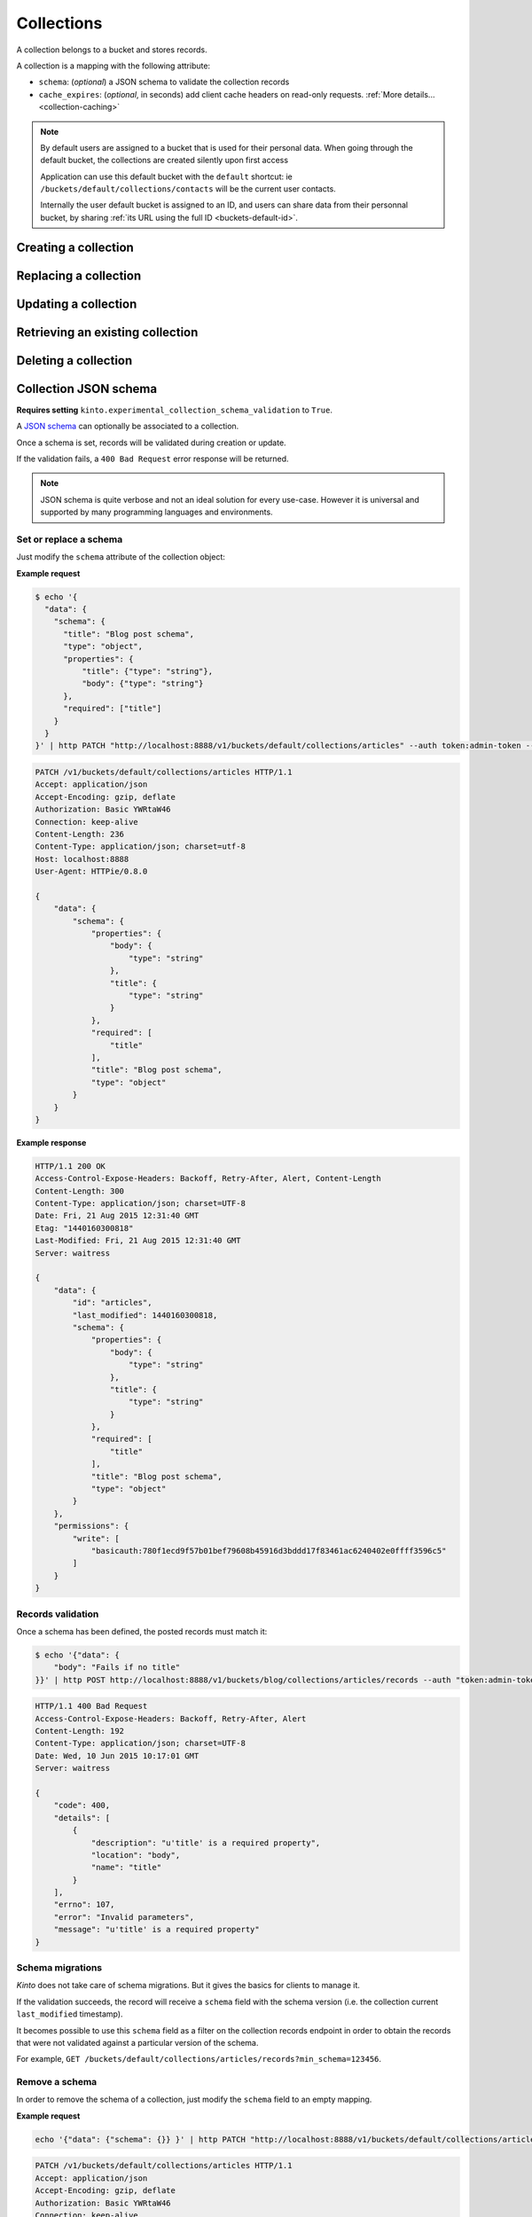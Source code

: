 .. _collections:

Collections
###########

A collection belongs to a bucket and stores records.

A collection is a mapping with the following attribute:

* ``schema``: (*optional*) a JSON schema to validate the collection records
* ``cache_expires``: (*optional*, in seconds) add client cache headers on read-only requests.
  :ref:`More details...<collection-caching>`


.. note::

    By default users are assigned to a bucket that is used for their
    personal data. When going through the default bucket, the collections are created
    silently upon first access

    Application can use this default bucket with the ``default``
    shortcut: ie ``/buckets/default/collections/contacts`` will be
    the current user contacts.

    Internally the user default bucket is assigned to an ID, and users can share
    data from their personnal bucket, by sharing :ref:`its URL using the full ID <buckets-default-id>`.


.. _collection-post:

Creating a collection
=====================

.. http:post:: /buckets/(bucket_id)/collections

   :synopsis: Creates a new collection. If ``id`` is not provided, it is automatically generated.

   **Requires authentication**

   **Example Request**

   .. sourcecode:: bash

      $ echo '{"data": {"id": "articles"}}' | http POST http://localhost:8888/v1/buckets/blog/collections --auth="token:bob-token" --verbose

   .. sourcecode:: http

      POST /v1/buckets/blog/collections HTTP/1.1
      Accept: application/json
      Accept-Encoding: gzip, deflate
      Authorization: Basic Ym9iOg==
      Connection: keep-alive
      Content-Length: 29
      Content-Type: application/json
      Host: 127.0.0.1:8888
      User-Agent: HTTPie/0.9.2

      {
          "data": {
              "id": "articles"
          }
      }

   .. sourcecode:: http

      HTTP/1.1 201 Created
      Access-Control-Expose-Headers: Retry-After, Content-Length, Alert, Backoff
      Content-Length: 159
      Content-Type: application/json; charset=UTF-8
      Date: Thu, 21 Jan 2016 00:41:25 GMT
      Server: waitress

      {
          "data": {
              "id": "articles",
              "last_modified": 1453336885287
          },
          "permissions": {
              "write": [
                  "basicauth:797df8e4abfb8426cccaeba3b69109c9e8d09fcdfe264d5bba1eb2a239bcf832"
              ]
          }
      }



.. _collection-put:

Replacing a collection
======================


.. http:put:: /buckets/(bucket_id)/collections/(collection_id)

    :synopsis: Creates or replaces a collection object.

    **Requires authentication**

    A collection is the parent object of records. It can be viewed as a container where records permissions are assigned globally.

    **Example Request**

    .. sourcecode:: bash

        $ http put http://localhost:8888/v1/buckets/blog/collections/articles --auth="token:bob-token" --verbose

    .. sourcecode:: http

        PUT /v1/buckets/blog/collections/articles HTTP/1.1
        Accept: application/json
        Accept-Encoding: gzip, deflate
        Authorization: Basic Ym9iOg==
        Connection: keep-alive
        Content-Length: 0
        Host: localhost:8888
        User-Agent: HTTPie/0.9.2

    .. sourcecode:: http

        HTTP/1.1 201 Created
        Access-Control-Expose-Headers: Backoff, Retry-After, Alert
        Content-Length: 159
        Content-Type: application/json; charset=UTF-8
        Date: Thu, 18 Jun 2015 15:36:34 GMT
        Server: waitress

        {
            "data": {
                "id": "articles",
                "last_modified": 1434641794149
            },
            "permissions": {
                "write": [
                    "basicauth:206691a25679e4e1135f16aa77ebcf211c767393c4306cfffe6cc228ac0886b6"
                ]
            }
        }

    .. note::

        In order to create only if it does not exist yet, a ``If-None-Match: *``
        request header can be provided. A ``412 Precondition Failed`` error response
        will be returned if the record already exists.


.. _collection-patch:

Updating a collection
=====================


.. http:patch:: /buckets/(bucket_id)/collections/(collection_id)

    :synopsis: Updates a collection object.

    **Requires authentication**

    A collection is the parent object of records. It can be viewed as
    a container where records permissions are assigned globally.

    **Example Request**

    .. sourcecode:: bash

        $ echo '{"data": {"fingerprint": "9cae1b2d0f2b7d09bcf5c1bf51544274"}}' | http patch http://localhost:8888/v1/buckets/blog/collections/articles --auth="token:bob-token" --verbose

    .. sourcecode:: http

        PATCH /v1/buckets/blog/collections/articles HTTP/1.1
        Accept: application/json
        Accept-Encoding: gzip, deflate
        Authorization: Basic Ym9iOg==
        Connection: keep-alive
        Content-Length: 62
        Content-Type: application/json
        Host: localhost:8888
        User-Agent: HTTPie/0.9.2

        {
            "data": {
                "fingerprint": "9cae1b2d0f2b7d09bcf5c1bf51544274"
            }
        }

    .. sourcecode:: http

        HTTP/1.1 200 OK
        Access-Control-Expose-Headers: Backoff, Retry-After, Alert
        Content-Length: 208
        Content-Type: application/json; charset=UTF-8
        Date: Thu, 18 Jun 2015 15:36:34 GMT
        Server: waitress

        {
            "data": {
                "id": "articles",
                "last_modified": 1434641794149,
                "fingerprint": "9cae1b2d0f2b7d09bcf5c1bf51544274"
            },
            "permissions": {
                "write": [
                    "basicauth:206691a25679e4e1135f16aa77ebcf211c767393c4306cfffe6cc228ac0886b6"
                ]
            }
        }


.. _collection-get:

Retrieving an existing collection
=================================

.. http:get:: /buckets/(bucket_id)/collections/(collection_id)

    :synopsis: Returns the collection object.

    **Requires authentication**

    **Example Request**

    .. sourcecode:: bash

        $ http get http://localhost:8888/v1/buckets/blog/collections/articles --auth="token:bob-token" --verbose

    .. sourcecode:: http

        GET /v1/buckets/blog/collections/articles HTTP/1.1
        Accept: */*
        Accept-Encoding: gzip, deflate
        Authorization: Basic Ym9iOg==
        Connection: keep-alive
        Host: localhost:8888
        User-Agent: HTTPie/0.9.2


    **Example Response**

    .. sourcecode:: http

        HTTP/1.1 200 OK
        Access-Control-Expose-Headers: Backoff, Retry-After, Alert, Last-Modified, ETag
        Content-Length: 159
        Content-Type: application/json; charset=UTF-8
        Date: Thu, 18 Jun 2015 15:52:31 GMT
        Etag: "1434642751314"
        Last-Modified: Thu, 18 Jun 2015 15:52:31 GMT
        Server: waitress

        {
            "data": {
                "id": "articles",
                "last_modified": 1434641794149
            },
            "permissions": {
                "write": [
                    "basicauth:206691a25679e4e1135f16aa77ebcf211c767393c4306cfffe6cc228ac0886b6"
                ]
            }
        }


.. _collection-delete:

Deleting a collection
=====================

.. http:delete:: /buckets/(bucket_id)/collections/(collection_id)

    :synopsis: Deletes a specific collection and **everything under it**.

    **Requires authentication**

    **Example Request**

    .. sourcecode:: bash

        $ http delete http://localhost:8888/v1/buckets/blog/collections/articles --auth="token:bob-token" --verbose

    .. sourcecode:: http

        DELETE /v1/buckets/blog/collections/articles HTTP/1.1
        Accept: */*
        Accept-Encoding: gzip, deflate
        Authorization: Basic Ym9iOg==
        Connection: keep-alive
        Content-Length: 0
        Host: localhost:8888
        User-Agent: HTTPie/0.9.2

    **Example Response**

    .. sourcecode:: http

        HTTP/1.1 200 OK
        Access-Control-Expose-Headers: Backoff, Retry-After, Alert
        Content-Length: 71
        Content-Type: application/json; charset=UTF-8
        Date: Thu, 18 Jun 2015 15:54:02 GMT
        Server: waitress

        {
            "data": {
                "deleted": true,
                "id": "articles",
                "last_modified": 1434642842010
            }
        }


.. _collection-json-schema:

Collection JSON schema
======================

**Requires setting** ``kinto.experimental_collection_schema_validation`` to ``True``.

A `JSON schema <http://json-schema.org/>`_ can optionally be associated to a
collection.

Once a schema is set, records will be validated during creation or update.

If the validation fails, a ``400 Bad Request`` error response will be
returned.

.. note::

    JSON schema is quite verbose and not an ideal solution for every use-case.
    However it is universal and supported by many programming languages
    and environments.


Set or replace a schema
-----------------------

Just modify the ``schema`` attribute of the collection object:

**Example request**

.. code-block:: bash

    $ echo '{
      "data": {
        "schema": {
          "title": "Blog post schema",
          "type": "object",
          "properties": {
              "title": {"type": "string"},
              "body": {"type": "string"}
          },
          "required": ["title"]
        }
      }
    }' | http PATCH "http://localhost:8888/v1/buckets/default/collections/articles" --auth token:admin-token --verbose

.. code-block:: http

    PATCH /v1/buckets/default/collections/articles HTTP/1.1
    Accept: application/json
    Accept-Encoding: gzip, deflate
    Authorization: Basic YWRtaW46
    Connection: keep-alive
    Content-Length: 236
    Content-Type: application/json; charset=utf-8
    Host: localhost:8888
    User-Agent: HTTPie/0.8.0

    {
        "data": {
            "schema": {
                "properties": {
                    "body": {
                        "type": "string"
                    },
                    "title": {
                        "type": "string"
                    }
                },
                "required": [
                    "title"
                ],
                "title": "Blog post schema",
                "type": "object"
            }
        }
    }

**Example response**

.. code-block:: http

    HTTP/1.1 200 OK
    Access-Control-Expose-Headers: Backoff, Retry-After, Alert, Content-Length
    Content-Length: 300
    Content-Type: application/json; charset=UTF-8
    Date: Fri, 21 Aug 2015 12:31:40 GMT
    Etag: "1440160300818"
    Last-Modified: Fri, 21 Aug 2015 12:31:40 GMT
    Server: waitress

    {
        "data": {
            "id": "articles",
            "last_modified": 1440160300818,
            "schema": {
                "properties": {
                    "body": {
                        "type": "string"
                    },
                    "title": {
                        "type": "string"
                    }
                },
                "required": [
                    "title"
                ],
                "title": "Blog post schema",
                "type": "object"
            }
        },
        "permissions": {
            "write": [
                "basicauth:780f1ecd9f57b01bef79608b45916d3bddd17f83461ac6240402e0ffff3596c5"
            ]
        }
    }



Records validation
------------------

Once a schema has been defined, the posted records must match it:

.. code-block:: bash

    $ echo '{"data": {
        "body": "Fails if no title"
    }}' | http POST http://localhost:8888/v1/buckets/blog/collections/articles/records --auth "token:admin-token"

.. code-block:: http

    HTTP/1.1 400 Bad Request
    Access-Control-Expose-Headers: Backoff, Retry-After, Alert
    Content-Length: 192
    Content-Type: application/json; charset=UTF-8
    Date: Wed, 10 Jun 2015 10:17:01 GMT
    Server: waitress

    {
        "code": 400,
        "details": [
            {
                "description": "u'title' is a required property",
                "location": "body",
                "name": "title"
            }
        ],
        "errno": 107,
        "error": "Invalid parameters",
        "message": "u'title' is a required property"
    }



Schema migrations
-----------------

*Kinto* does not take care of schema migrations. But it gives the basics for clients
to manage it.

If the validation succeeds, the record will receive a ``schema`` field with the
schema version (i.e. the collection current ``last_modified`` timestamp).

It becomes possible to use this ``schema`` field as a filter on the collection
records endpoint in order to obtain the records that were not validated against a particular
version of the schema.

For example, ``GET /buckets/default/collections/articles/records?min_schema=123456``.


Remove a schema
---------------

In order to remove the schema of a collection, just modify the ``schema`` field
to an empty mapping.


**Example request**

.. code-block:: bash

    echo '{"data": {"schema": {}} }' | http PATCH "http://localhost:8888/v1/buckets/default/collections/articles" --auth token:admin-token --verbose

.. code-block:: http

    PATCH /v1/buckets/default/collections/articles HTTP/1.1
    Accept: application/json
    Accept-Encoding: gzip, deflate
    Authorization: Basic YWRtaW46
    Connection: keep-alive
    Content-Length: 26
    Content-Type: application/json; charset=utf-8
    Host: localhost:8888
    User-Agent: HTTPie/0.8.0

    {
        "data": {
            "schema": {}
        }
    }

**Example response**

.. code-block:: http

    HTTP/1.1 200 OK
    Access-Control-Expose-Headers: Backoff, Retry-After, Alert, Content-Length
    Content-Length: 171
    Content-Type: application/json; charset=UTF-8
    Date: Fri, 21 Aug 2015 12:27:04 GMT
    Etag: "1440159981842"
    Last-Modified: Fri, 21 Aug 2015 12:26:21 GMT
    Server: waitress

    {
        "data": {
            "id": "articles",
            "last_modified": 1440159981842,
            "schema": {}
        },
        "permissions": {
            "write": [
                "basicauth:780f1ecd9f57b01bef79608b45916d3bddd17f83461ac6240402e0ffff3596c5"
            ]
        }
    }


.. _collection-caching:

Collection caching
==================

With the ``cache_expires`` attribute on a collection, it is possible to add client
cache control response headers for read-only requests.
The client (or cache server or proxy) will use them to cache the collection
records for a certain amount of time, in seconds.

For example, set it to ``3600`` (1 hour):

.. code-block:: bash

    echo '{"data": {"cache_expires": 3600} }' | http PATCH "http://localhost:8888/v1/buckets/default/collections/articles" --auth token:admin-token

From now on, the cache control headers are set for the `GET` requests:

.. code-block:: bash

    http  "http://localhost:8888/v1/buckets/default/collections/articles/records" --auth token:admin-token

.. code-block:: http
    :emphasize-lines: 3,8

    HTTP/1.1 200 OK
    Access-Control-Expose-Headers: Backoff, Retry-After, Alert, Content-Length, Next-Page, Total-Records, Last-Modified, ETag, Cache-Control, Expires, Pragma
    Cache-Control: max-age=3600
    Content-Length: 11
    Content-Type: application/json; charset=UTF-8
    Date: Mon, 14 Sep 2015 13:51:47 GMT
    Etag: "1442238450779"
    Expires: Mon, 14 Sep 2015 14:51:47 GMT
    Last-Modified: Mon, 14 Sep 2015 13:47:30 GMT
    Server: waitress
    Total-Records: 0

    {
        "data": [...]
    }


If set to ``0``, the collection records become explicitly uncacheable (``no-cache``).

.. code-block:: bash

    echo '{"data": {"cache_expires": 0} }' | http PATCH "http://localhost:8888/v1/buckets/default/collections/articles" --auth token:admin-token

.. code-block:: http
    :emphasize-lines: 3,8,10

    HTTP/1.1 200 OK
    Access-Control-Expose-Headers: Backoff, Retry-After, Alert, Content-Length, Next-Page, Total-Records, Last-Modified, ETag, Cache-Control, Expires, Pragma
    Cache-Control: max-age=0, must-revalidate, no-cache, no-store
    Content-Length: 11
    Content-Type: application/json; charset=UTF-8
    Date: Mon, 14 Sep 2015 13:54:51 GMT
    Etag: "1442238450779"
    Expires: Mon, 14 Sep 2015 13:54:51 GMT
    Last-Modified: Mon, 14 Sep 2015 13:47:30 GMT
    Pragma: no-cache
    Server: waitress
    Total-Records: 0

    {
        "data": []
    }

.. note::

    This can also be forced from settings, see :ref:`configuration section <configuration-client-caching>`.
